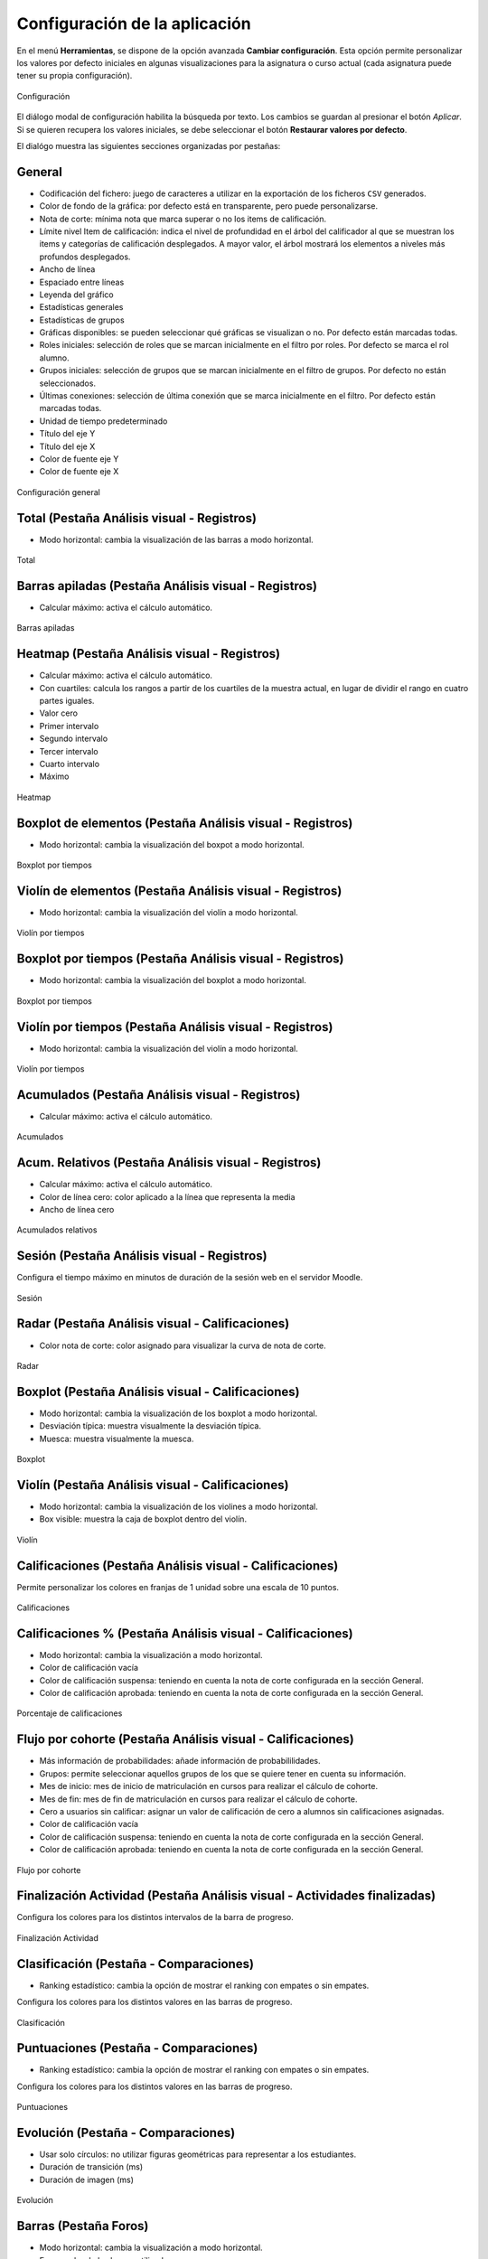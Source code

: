 .. _configuration:

Configuración de la aplicación
==============================

En el menú **Herramientas**, se dispone de la opción avanzada **Cambiar configuración**. Esta opción permite personalizar los valores por defecto iniciales en algunas visualizaciones para la asignatura o curso actual (cada asignatura puede tener su propia configuración).

.. figure:: images/Configuracion_general_sin_abrir.png
  :width: 600
  :alt: Configuración
  :align: center
  
  Configuración

El diálogo modal de configuración habilita la búsqueda por texto. Los cambios se guardan al presionar el botón *Aplicar*. Si se quieren recupera los valores iniciales, se debe seleccionar el botón **Restaurar valores por defecto**.

El dialógo muestra las siguientes secciones organizadas por pestañas:

General
-------

* Codificación del fichero: juego de caracteres a utilizar en la exportación de los ficheros ``CSV`` generados.
* Color de fondo de la gráfica: por defecto está en transparente, pero puede personalizarse.
* Nota de corte: mínima nota que marca superar o no los items de calificación.
* Límite nivel Item de calificación: indica el nivel de profundidad en el árbol del calificador al que se muestran los items y categorías de calificación desplegados. A mayor valor, el árbol mostrará los elementos a niveles más profundos desplegados.
* Ancho de línea
* Espaciado entre líneas
* Leyenda del gráfico
* Estadísticas generales
* Estadísticas de grupos
* Gráficas disponibles: se pueden seleccionar qué gráficas se visualizan o no. Por defecto están marcadas todas.
* Roles iniciales: selección de roles que se marcan inicialmente en el filtro por roles. Por defecto se marca el rol alumno.
* Grupos iniciales: selección de grupos que se marcan inicialmente en el filtro de grupos. Por defecto no están seleccionados.
* Últimas conexiones: selección de última conexión que se marca inicialmente en el filtro. Por defecto están marcadas todas.
* Unidad de tiempo predeterminado
* Título del eje Y
* Título del eje X
* Color de fuente eje Y
* Color de fuente eje X

.. figure:: images/Configuracion_general.png
  :width: 600
  :alt: Configuración general
  :align: center
  
  Configuración general
  
  
Total (Pestaña Análisis visual - Registros)
-------------------------------------------
* Modo horizontal: cambia la visualización de las barras a modo horizontal.

.. figure:: images/Configuracion_total.png
  :width: 600
  :alt: Total
  :align: center
  
  Total


Barras apiladas (Pestaña Análisis visual - Registros)
-----------------------------------------------------

* Calcular máximo: activa el cálculo automático.

.. figure:: images/Configuracion_barras_apiladas.png
  :width: 600
  :alt: Barras apiladas
  :align: center
  
  Barras apiladas



Heatmap (Pestaña Análisis visual - Registros)
---------------------------------------------

* Calcular máximo: activa el cálculo automático.
* Con cuartiles: calcula los rangos a partir de los cuartiles de la muestra actual, en lugar de dividir el rango en cuatro partes iguales.
* Valor cero
* Primer intervalo
* Segundo intervalo
* Tercer intervalo
* Cuarto intervalo
* Máximo

.. figure:: images/Configuracion_heatmap.png
  :width: 600
  :alt: Heatmap
  :align: center
  
  Heatmap
  

Boxplot de elementos (Pestaña Análisis visual - Registros)
----------------------------------------------------------

* Modo horizontal: cambia la visualización del boxpot a modo horizontal.


.. figure:: images/Configuracion_boxplot_elemento.png
  :width: 600
  :alt: Boxplot por tiempos
  :align: center
  
  Boxplot por tiempos
  
  
Violín de elementos (Pestaña Análisis visual - Registros)
---------------------------------------------------------

* Modo horizontal: cambia la visualización del violín a modo horizontal.


.. figure:: images/Configuracion_violin_elemento.png
  :width: 600
  :alt: Violín por tiempos
  :align: center
  
  Violín por tiempos
  

Boxplot por tiempos (Pestaña Análisis visual - Registros)
---------------------------------------------------------

* Modo horizontal: cambia la visualización del boxplot a modo horizontal.


.. figure:: images/Configuracion_boxplot_tiempo.png
  :width: 600
  :alt: Boxpot por tiempos
  :align: center
  
  Boxplot por tiempos
  

  
Violín por tiempos (Pestaña Análisis visual - Registros)
--------------------------------------------------------

* Modo horizontal: cambia la visualización del violín a modo horizontal.


.. figure:: images/Configuracion_violin_tiempo.png
  :width: 600
  :alt: Violín por tiempos
  :align: center
  
  Violín por tiempos



Acumulados (Pestaña Análisis visual - Registros)
------------------------------------------------

* Calcular máximo: activa el cálculo automático.

.. figure:: images/Configuracion_acumulados.png
  :width: 600
  :alt: Acumulados
  :align: center
  
  Acumulados
  

Acum. Relativos (Pestaña Análisis visual - Registros)
-----------------------------------------------------

* Calcular máximo: activa el cálculo automático.
* Color de línea cero: color aplicado a la línea que representa la media
* Ancho de línea cero

.. figure:: images/Configuracion_acumulados_relativos.png
  :width: 600
  :alt: Acumulados relativos
  :align: center
  
  Acumulados relativos
  
  
Sesión (Pestaña Análisis visual - Registros)
--------------------------------------------

Configura el tiempo máximo en minutos de duración de la sesión web en el servidor Moodle.


.. figure:: images/Configuracion_sesion.png
  :width: 600
  :alt: Sesion
  :align: center
  
  Sesión
  
  
Radar (Pestaña Análisis visual - Calificaciones)
--------------------------------------------------

* Color nota de corte: color asignado para visualizar la curva de nota de corte.


.. figure:: images/Configuracion_radar.png
  :width: 600
  :alt: Radar
  :align: center
  
  Radar
  

Boxplot (Pestaña Análisis visual - Calificaciones)
--------------------------------------------------

* Modo horizontal: cambia la visualización de los boxplot a modo horizontal.
* Desviación típica: muestra visualmente la desviación típica.
* Muesca: muestra visualmente la muesca.


.. figure:: images/Configuracion_boxplot.png
  :width: 600
  :alt: Boxplot
  :align: center
  
  Boxplot

Violín (Pestaña Análisis visual - Calificaciones)
-------------------------------------------------

* Modo horizontal: cambia la visualización de los violines a modo horizontal.
* Box visible: muestra la caja de boxplot dentro del violín.

.. figure:: images/Configuracion_violin.png
  :width: 600
  :alt: Violín
  :align: center
  
  Violín

Calificaciones (Pestaña Análisis visual - Calificaciones)
---------------------------------------------------------

Permite personalizar los colores en franjas de 1 unidad sobre una escala de 10 puntos.


.. figure:: images/Configuracion_calificaciones.png
  :width: 600
  :alt: Calificaciones
  :align: center
  
  Calificaciones

Calificaciones % (Pestaña Análisis visual - Calificaciones)
-----------------------------------------------------------

* Modo horizontal: cambia la visualización a modo horizontal.
* Color de calificación vacía
* Color de calificación suspensa: teniendo en cuenta la nota de corte configurada en la sección General.
* Color de calificación aprobada: teniendo en cuenta la nota de corte configurada en la sección General.

.. figure:: images/Configuracion_calificaciones_porcentaje.png
  :width: 600
  :alt: Porcentaje de calificaciones
  :align: center
  
  Porcentaje de calificaciones
  
  
Flujo por cohorte (Pestaña Análisis visual - Calificaciones)
------------------------------------------------------------

* Más información de probabilidades: añade información de probabililidades.
* Grupos: permite seleccionar aquellos grupos de los que se quiere tener en cuenta su información.
* Mes de inicio: mes de inicio de matriculación en cursos para realizar el cálculo de cohorte.
* Mes de fin: mes de fin de matriculación en cursos para realizar el cálculo de cohorte.
* Cero a usuarios sin calificar: asignar un valor de calificación de cero a alumnos sin calificaciones asignadas.
* Color de calificación vacía
* Color de calificación suspensa: teniendo en cuenta la nota de corte configurada en la sección General.
* Color de calificación aprobada: teniendo en cuenta la nota de corte configurada en la sección General.


.. figure:: images/Configuracion_flujo_cohorte.png
  :width: 600
  :alt: Flujo por cohorte
  :align: center
  
  Flujo por cohorte

Finalización Actividad (Pestaña Análisis visual - Actividades finalizadas)
--------------------------------------------------------------------------

Configura los colores para los distintos intervalos de la barra de progreso.


.. figure:: images/Configuracion_finalizacion_actividad.png
  :width: 600
  :alt: Finalización de actividad
  :align: center
  
  Finalización Actividad
  
  
Clasificación (Pestaña - Comparaciones)
---------------------------------------

* Ranking estadístico: cambia la opción de mostrar el ranking con empates o sin empates.

Configura los colores para los distintos valores en las barras de progreso.

.. figure:: images/Configuracion_clasificacion.png
  :width: 600
  :alt: Clasificación
  :align: center
  
  Clasificación


Puntuaciones (Pestaña - Comparaciones)
---------------------------------------

* Ranking estadístico: cambia la opción de mostrar el ranking con empates o sin empates.

Configura los colores para los distintos valores en las barras de progreso.

.. figure:: images/Configuracion_puntuaciones.png
  :width: 600
  :alt: Puntuaciones
  :align: center
  
  Puntuaciones

  
Evolución (Pestaña - Comparaciones)
---------------------------------------
 
* Usar solo círculos: no utilizar figuras geométricas para representar a los estudiantes.
* Duración de transición (ms)
* Duración de imagen (ms)

.. figure:: images/Configuracion_evolucion.png
  :width: 600
  :alt: Evolución
  :align: center
  
  Evolución
  
  
Barras (Pestaña Foros)
-----------------------

* Modo horizontal: cambia la visualización a modo horizontal.
* Foros: color de las barras utilizadas.

.. figure:: images/Configuracion_foros_barras.png
  :width: 600
  :alt: Barras
  :align: center
  
  Barras

Mensajes de usuario (Pestaña Foros)
-----------------------------------

* Debates creados: color de las barras utilizadas para los debates.
* Mensajes de réplicas: color de las barras utilizadas para las réplicas.
* Modo horizontal: cambia la visualización a modo horizontal.

.. figure:: images/Configuracion_foros_mensajes_de_usuario.png
  :width: 600
  :alt: Mensajes de usuario
  :align: center
  
  Mensajes de usuario

Grafo (Pestaña Foros)
---------------------

* Mostrar nodos sin aristas: oculta la visualizacion de nodos que no tengan aristas entrantes o salientes.
* Usar fotos: oculta la visualización de fotos en los nodos.
* Usar iniciales de nombres: oculta la visualización de las iniciales de apellidos y nombre en el nodo.
* Mostrar número de mensajes:

El resto de opciones son relativas a la física de desplazamiento de nodos, dibujado de aristas y colocación de nodos en pantalla. 

.. figure:: images/Configuracion_foros_grafo.png
  :width: 600
  :alt: Grafo
  :align: center
  
  Grafo

Árbol (Pestaña Foros)
---------------------

* Usar fotos: oculta la visualización de fotos en los nodos.
* Color de nodos filtrados: color de nodos seleccionados que participan.
* Color de nodos no filtrados: color de nodos no seleccionados pero que participan en la conversación.
* Nodos -> Ancho borde: ancho de borde.
* Aristas -> Borde: grosor de borde.
* Interacción -> Teclado: permitir interacción con teclado.
* Interacción -> Multiselección: permitir la selección con la teclar CTRL.
* Interacción -> Botones de navegación: ocultar botones de navegación.
* Interacción -> Retardo tootip: número de milisegundos en el retardo en mostrar el tooltip.

.. figure:: images/Configuracion_foros_arbol.png
  :width: 600
  :alt: Árbol de conversacion
  :align: center
  
  Árbol de conversación
 

Nube de palabras (Pestaña Foros)
--------------------------------

* Idioma de palabras vacías: selección del idioma para la lista de palabras vacías.
* Color de fondo de la gráfica: color de fondo de la gráfica, por defecto en transparente.
* Palabras más repetidas: número de palabras más repetidas a incluir.
* Relleno: espacio entre palabras.
* Longitud mínima de la palabra: longitud mínima de las palabras a incluir en la nube.
* Longitud máxima de la palabra: longitud máxima de las palabras a incluir en la nube.
* Tamaño de fuente mínima: tamaño mínimo de fuente.
* Tamaño de fuente máxima: tamaño máximo de fuente.
* Imagen de fondo: imagen de fondo como plantilla para rellenar con las palabras.

.. figure:: images/Configuracion_foros_nube_de_palabras.png
  :width: 600
  :alt: Nube de palabras
  :align: center
  
  Nube de palabras
  

Compromiso (Lineal) (Pestaña Riesgo de abandono)
------------------------------------------------

* Límite de días: establece el límite superior en días para el abandono.
* Configura los colores para los gráficos de compromiso lineal.


.. figure:: images/Configuracion_compromiso_lineal.png
  :width: 600
  :alt: Compromiso (Lineal)
  :align: center
  
  Compromiso lineal
  
Compromiso (Logarítmico) (Pestaña Riesgo de abandono)
-----------------------------------------------------

Configura los colores para los gráficos de compromiso logarítmico.


.. figure:: images/Configuracion_compromiso_log.png
  :width: 600
  :alt: Compromiso (Logarítmico)
  :align: center
  
  Compromiso logarítmico
  
Matriculaciones barras (Pestaña Matriculación)
-----------------------------------------------------

* Modo horizontal: muestra el gráfico en horizontal.
* Mes de inicio: mes de inicio de matriculación en cursos para realizar el cálculo de cohorte.
* Mes de fin: mes de fin de matriculación en cursos para realizar el cálculo de cohorte.
* Frecuencia mínima: número mínimo de alumnos matriculados en un curso para mostrarse.


.. figure:: images/Configuracion_matriculaciones_barras.png
  :width: 600
  :alt: Matriculaciones barras
  :align: center
  
  Matriculaciones barras
  
Grafo (Pestaña Matriculación)
-----------------------------------------------------

* Frecuencia mínima: número mínimo de estudiantes en común para mostrarse el arco.
* Mostrar curso actual: añadir el nodo con el curso actual al grafo.
* Mostrar nodos sin aristas: mostrar nodos que no tienen aristas conectadas.
* Usar iniciales de nombres: utilizar las iniciales del los nombres para identificar los nodos o cursos.
* Habilitar la física después de dibujar
* Aristas -> Información detallada: mostrar los datos de estudiantes matriculadas en los tooltips de las aristas.

El resto de opciones son relativas a la física de desplazamiento de nodos, dibujado de aristas y colocación de nodos en pantalla. 

.. figure:: images/Configuracion_grafo_matriculacion.png
  :width: 600
  :alt: Grafo de matriculacion
  :align: center
  
  Grafo de matriculación
  
  
Flujo de matriculación (Pestaña Matriculación)
-----------------------------------------------------

* Color de los usuarios: color asignado a la barra de usuarios.
* Color de los enlaces: color asignado al flujo que conecta con los cursos.
* Color de los cursos: color asignado a las barras de cursos.
* Frecuencia mínima: número mínimo de estudiantes en común para mostrarse el arco.


.. figure:: images/Configuracion_flujo_matriculacion.png
  :width: 600
  :alt: Flujo de matriculación
  :align: center
  
  Flujo de matriculación

